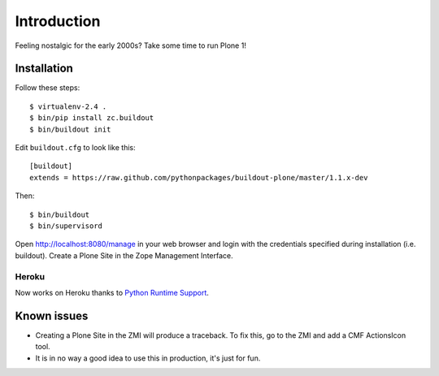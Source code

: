 Introduction
============

Feeling nostalgic for the early 2000s? Take some time to run Plone 1!

.. image:: https://github.com/aclark4life/plone_1_fun/raw/master/screenshot.png

Installation
------------

Follow these steps::

    $ virtualenv-2.4 .
    $ bin/pip install zc.buildout
    $ bin/buildout init

Edit ``buildout.cfg`` to look like this::

    [buildout]
    extends = https://raw.github.com/pythonpackages/buildout-plone/master/1.1.x-dev

Then::

    $ bin/buildout
    $ bin/supervisord

Open http://localhost:8080/manage in your web browser and login with the credentials specified during installation (i.e. buildout). Create a Plone Site in the Zope Management Interface.

Heroku
~~~~~~

Now works on Heroku thanks to `Python Runtime Support <https://devcenter.heroku.com/articles/python-runtimes>`_.

Known issues
------------

- Creating a Plone Site in the ZMI will produce a traceback. To fix this, go to the ZMI and add a CMF ActionsIcon tool.
- It is in no way a good idea to use this in production, it's just for fun.

